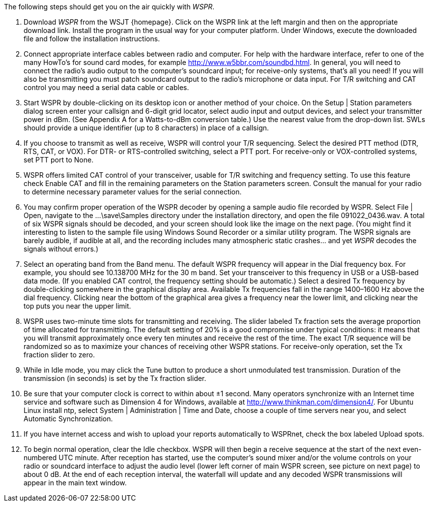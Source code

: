 // Status=review

The following steps should get you on the air quickly with _WSPR_.

1. Download _WSPR_ from the WSJT {homepage}. Click on the WSPR link at the left margin and then on the appropriate download link. Install the program in the usual way for your computer platform. Under Windows, execute the downloaded file and follow the installation instructions. 

2. Connect appropriate interface cables between radio and computer. For help with the hardware interface, refer to one of the many HowTo’s for sound card modes, for example http://www.w5bbr.com/soundbd.html. In general, you will need to connect the radio’s audio output to the computer’s soundcard input; for receive-only systems, that’s all you need! If you will also be transmitting you must patch soundcard output to the radio’s microphone or data input. For T/R switching and CAT control you may need a serial data cable or cables.

3. Start WSPR by double-clicking on its desktop icon or another method of your choice. On the Setup | Station parameters dialog screen enter your callsign and 6-digit grid locator, select audio input and output devices, and select your transmitter power in dBm. (See Appendix A for a Watts-to-dBm conversion table.) Use the nearest value from the drop-down list. SWLs should provide a unique identifier (up to 8 characters) in place of a callsign.

4. If you choose to transmit as well as receive, WSPR will control your T/R sequencing. Select the desired PTT method (DTR, RTS, CAT, or VOX). For DTR- or RTS-controlled switching, select a PTT port. For receive-only or VOX-controlled systems, set PTT port to None.

5. WSPR offers limited CAT control of your transceiver, usable for T/R switching and frequency setting. To use this feature check Enable CAT and fill in the remaining parameters on the Station parameters screen. Consult the manual for your radio to determine necessary parameter values for the serial connection.

6. You may confirm proper operation of the WSPR decoder by opening a
sample audio file recorded by WSPR. Select File | Open, navigate to the
...\save\Samples directory under the installation directory, and open the file 091022_0436.wav. A total of six WSPR signals should be decoded, and your screen should look like the image on the next page. (You might find it interesting to listen to the sample file using Windows Sound Recorder or a similar utility program. The WSPR signals are barely audible, if audible at all, and the recording includes many atmospheric static crashes... and yet _WSPR_ decodes the signals without errors.)

7. Select an operating band from the Band menu. The default WSPR frequency will appear in the Dial frequency box. For example, you should see 10.138700 MHz for the 30 m band. Set your transceiver to this frequency in USB or a USB-based data mode. (If you enabled CAT control, the frequency setting should be automatic.) Select a desired Tx frequency by double-clicking somewhere in the graphical display area. Available Tx frequencies fall in the range 1400–1600 Hz above the dial frequency. Clicking near the bottom of the graphical area gives a frequency near the lower limit, and clicking near the top puts you near the upper limit.

8. WSPR uses two-minute time slots for transmitting and receiving. The slider labeled Tx fraction sets the average proportion of time allocated for transmitting. The default setting of 20% is a good compromise under typical conditions: it means that you will transmit approximately once every ten minutes and receive the rest of the time. The exact T/R sequence will be randomized so as to maximize your chances of receiving other WSPR stations. For receive-only operation, set the Tx fraction slider to zero.

9. While in Idle mode, you may click the Tune button to produce a short
unmodulated test transmission. Duration of the transmission (in seconds) is set by the Tx fraction slider.

10. Be sure that your computer clock is correct to within about ±1 second. Many
operators synchronize with an Internet time service and software such as
Dimension 4 for Windows, available at http://www.thinkman.com/dimension4/.
For Ubuntu Linux install ntp, select System | Administration | Time and Date,
choose a couple of time servers near you, and select Automatic
Synchronization.
11. If you have internet access and wish to upload your reports automatically to
WSPRnet, check the box labeled Upload spots.
12. To begin normal operation, clear the Idle checkbox. WSPR will then begin a
receive sequence at the start of the next even-numbered UTC minute. After
reception has started, use the computer’s sound mixer and/or the volume
controls on your radio or soundcard interface to adjust the audio level (lower
left corner of main WSPR screen, see picture on next page) to about 0 dB. At
the end of each reception interval, the waterfall will update and any decoded
WSPR transmissions will appear in the main text window.



